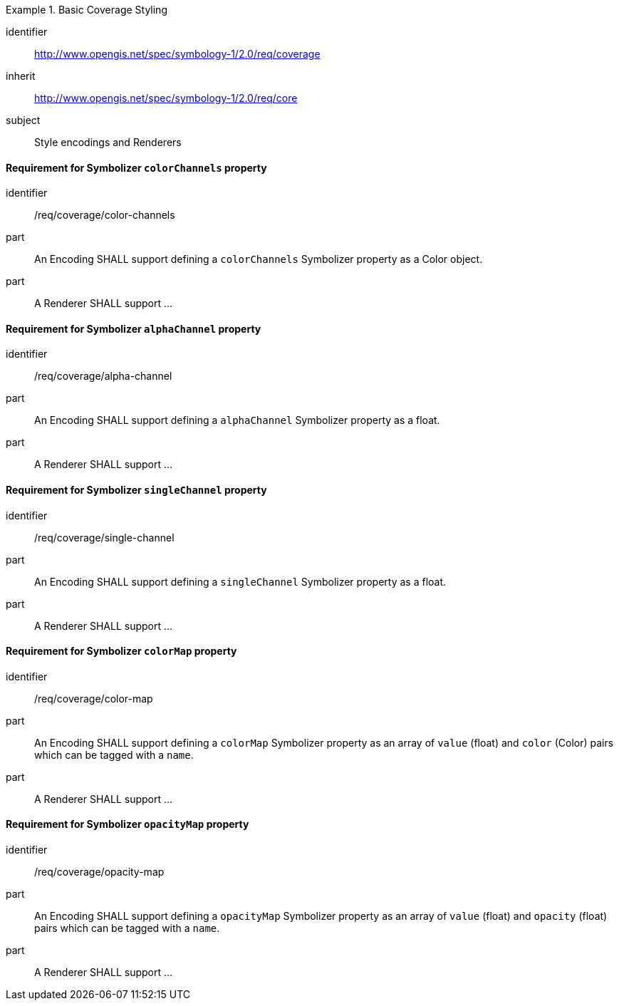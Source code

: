 
[[rc_table-coverage]]

[requirements_class]
.Basic Coverage Styling
====
[%metadata]
identifier:: http://www.opengis.net/spec/symbology-1/2.0/req/coverage
inherit:: http://www.opengis.net/spec/symbology-1/2.0/req/core
subject:: Style encodings and Renderers
====

[[req-coverage-color-channels]]

==== Requirement for Symbolizer `colorChannels` property

[requirement]
====
[%metadata]
identifier:: /req/coverage/color-channels
part:: An Encoding SHALL support defining a `colorChannels` Symbolizer property as a Color object.
part:: A Renderer SHALL support ...
====

==== Requirement for Symbolizer `alphaChannel` property

[requirement]
====
[%metadata]
identifier:: /req/coverage/alpha-channel
part:: An Encoding SHALL support defining a `alphaChannel` Symbolizer property as a float.
part:: A Renderer SHALL support ...
====

==== Requirement for Symbolizer `singleChannel` property

[requirement]
====
[%metadata]
identifier:: /req/coverage/single-channel
part:: An Encoding SHALL support defining a `singleChannel` Symbolizer property as a float.
part:: A Renderer SHALL support ...
====


==== Requirement for Symbolizer `colorMap` property

[requirement]
====
[%metadata]
identifier:: /req/coverage/color-map
part:: An Encoding SHALL support defining a `colorMap` Symbolizer property as an array of `value` (float) and `color` (Color) pairs which can be tagged with a `name`.
part:: A Renderer SHALL support ...
====

==== Requirement for Symbolizer `opacityMap` property

[requirement]
====
[%metadata]
identifier:: /req/coverage/opacity-map
part:: An Encoding SHALL support defining a `opacityMap` Symbolizer property as an array of `value` (float) and `opacity` (float) pairs which can be tagged with a `name`.
part:: A Renderer SHALL support ...
====
